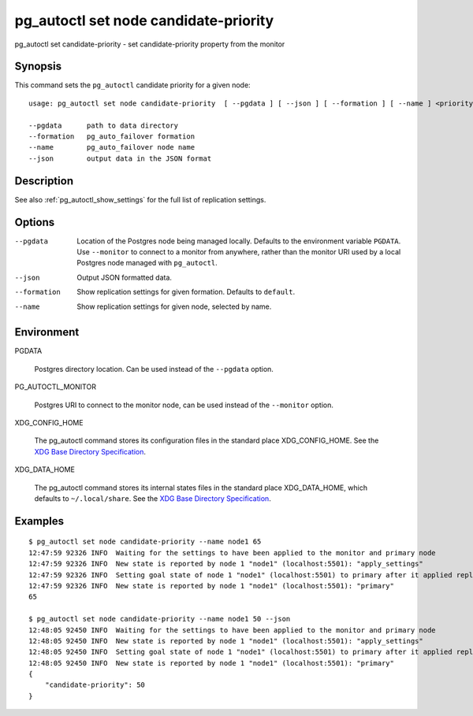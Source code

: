.. _pg_autoctl_set_node_candidate_priority:

pg_autoctl set node candidate-priority
======================================

pg_autoctl set candidate-priority - set candidate-priority property from the monitor

Synopsis
--------

This command sets the ``pg_autoctl`` candidate priority for a given node::

  usage: pg_autoctl set node candidate-priority  [ --pgdata ] [ --json ] [ --formation ] [ --name ] <priority: 0..100>

  --pgdata      path to data directory
  --formation   pg_auto_failover formation
  --name        pg_auto_failover node name
  --json        output data in the JSON format

Description
-----------

See also :ref:`pg_autoctl_show_settings` for the full list of replication
settings.

Options
-------

--pgdata

  Location of the Postgres node being managed locally. Defaults to the
  environment variable ``PGDATA``. Use ``--monitor`` to connect to a monitor
  from anywhere, rather than the monitor URI used by a local Postgres node
  managed with ``pg_autoctl``.

--json

  Output JSON formatted data.

--formation

  Show replication settings for given formation. Defaults to ``default``.

--name

  Show replication settings for given node, selected by name.

Environment
-----------

PGDATA

  Postgres directory location. Can be used instead of the ``--pgdata``
  option.

PG_AUTOCTL_MONITOR

  Postgres URI to connect to the monitor node, can be used instead of the
  ``--monitor`` option.

XDG_CONFIG_HOME

  The pg_autoctl command stores its configuration files in the standard
  place XDG_CONFIG_HOME. See the `XDG Base Directory Specification`__.

  __ https://specifications.freedesktop.org/basedir-spec/basedir-spec-latest.html
  
XDG_DATA_HOME

  The pg_autoctl command stores its internal states files in the standard
  place XDG_DATA_HOME, which defaults to ``~/.local/share``. See the `XDG
  Base Directory Specification`__.

  __ https://specifications.freedesktop.org/basedir-spec/basedir-spec-latest.html

Examples
--------

::

   $ pg_autoctl set node candidate-priority --name node1 65
   12:47:59 92326 INFO  Waiting for the settings to have been applied to the monitor and primary node
   12:47:59 92326 INFO  New state is reported by node 1 "node1" (localhost:5501): "apply_settings"
   12:47:59 92326 INFO  Setting goal state of node 1 "node1" (localhost:5501) to primary after it applied replication properties change.
   12:47:59 92326 INFO  New state is reported by node 1 "node1" (localhost:5501): "primary"
   65

   $ pg_autoctl set node candidate-priority --name node1 50 --json
   12:48:05 92450 INFO  Waiting for the settings to have been applied to the monitor and primary node
   12:48:05 92450 INFO  New state is reported by node 1 "node1" (localhost:5501): "apply_settings"
   12:48:05 92450 INFO  Setting goal state of node 1 "node1" (localhost:5501) to primary after it applied replication properties change.
   12:48:05 92450 INFO  New state is reported by node 1 "node1" (localhost:5501): "primary"
   {
       "candidate-priority": 50
   }

